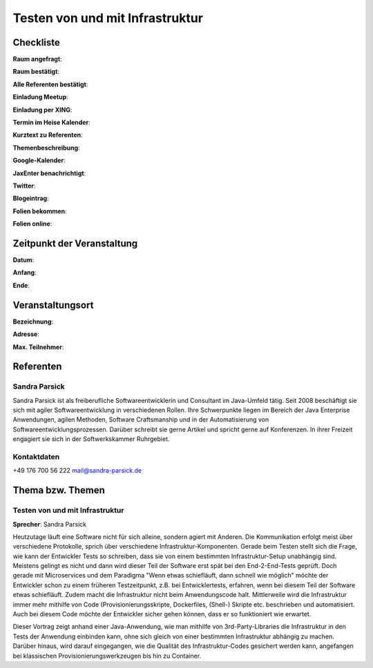 Testen von und mit Infrastruktur
=================

Checkliste
----------

**Raum angefragt**:

**Raum bestätigt**:

**Alle Referenten bestätigt**:

**Einladung Meetup**:

**Einladung per XING**:

**Termin im Heise Kalender**:

**Kurztext zu Referenten**:

**Themenbeschreibung**:

**Google-Kalender**:

**JaxEnter benachrichtigt**:

**Twitter**:

**Blogeintrag**:

**Folien bekommen**:

**Folien online**:

Zeitpunkt der Veranstaltung
---------------------------

**Datum**:

**Anfang**:

**Ende**:

Veranstaltungsort
-----------------

**Bezeichnung**:

**Adresse**:

**Max. Teilnehmer**:

Referenten
----------

Sandra Parsick
~~~~~~
Sandra Parsick ist als freiberufliche Softwareentwicklerin und Consultant im
Java-Umfeld tätig. Seit 2008 beschäftigt sie sich mit agiler Softwareentwicklung
in verschiedenen Rollen. Ihre Schwerpunkte liegen im Bereich der Java Enterprise
Anwendungen, agilen Methoden, Software Craftsmanship und in der Automatisierung
von Softwareentwicklungsprozessen. Darüber schreibt sie gerne Artikel und spricht
gerne auf Konferenzen. In ihrer Freizeit engagiert sie sich in der
Softwerkskammer Ruhrgebiet.


Kontaktdaten
~~~~~~~~~~~~
+49 176 700 56 222
mail@sandra-parsick.de

Thema bzw. Themen
-----------------

Testen von und mit Infrastruktur
~~~~~~~~~~~~~~~~~~~
**Sprecher**: Sandra Parsick

Heutzutage läuft eine Software nicht für sich alleine, sondern agiert
mit Anderen. Die Kommunikation erfolgt meist über verschiedene Protokolle,
sprich über verschiedene Infrastruktur-Komponenten. Gerade beim Testen
stellt sich die Frage, wie kann der Entwickler Tests so schreiben, dass
sie von einem bestimmten Infrastruktur-Setup unabhängig sind. Meistens gelingt
es nicht und dann wird dieser Teil der Software erst spät bei den End-2-End-Tests
geprüft. Doch gerade mit Microservices und dem Paradigma "Wenn etwas schiefläuft,
dann schnell wie möglich" möchte der Entwickler schon zu einem früheren
Testzeitpunkt, z.B. bei Entwicklertests, erfahren, wenn bei diesem Teil der
Software etwas schiefläuft. Zudem macht die Infrastruktur nicht beim
Anwendungscode halt. Mittlerweile wird die Infrastruktur immer mehr mithilfe
von Code (Provisionierungsskripte, Dockerfiles, (Shell-) Skripte etc. beschrieben
und automatisiert. Auch bei diesem Code möchte der Entwickler sicher gehen können,
dass er so funktioniert wie erwartet.

Dieser Vortrag zeigt anhand einer Java-Anwendung, wie man mithilfe von
3rd-Party-Libraries die Infrastruktur in den Tests der Anwendung einbinden kann,
ohne sich gleich von einer bestimmten Infrastruktur abhängig zu machen. Darüber
hinaus, wird darauf eingegangen, wie die Qualität des Infrastruktur-Codes
gesichert werden kann, angefangen bei klassischen Provisionierungswerkzeugen
bis hin zu Container.

